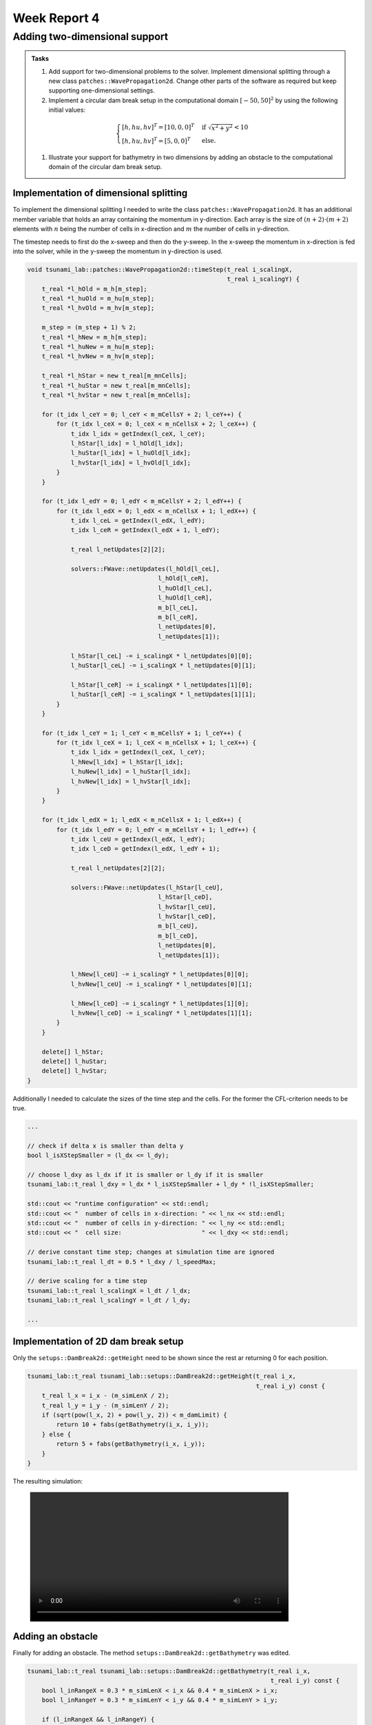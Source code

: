 .. _ch:Task_4:

Week Report 4
=============

.. _ch:Task_4_1:

Adding two-dimensional support
------------------------------

.. admonition:: Tasks

    #. Add support for two-dimensional problems to the solver. Implement dimensional splitting through a new class ``patches::WavePropagation2d``. Change other parts of the software as required but keep supporting one-dimensional settings.

    #. Implement a circular dam break setup in the computational domain :math:`[-50,50]^2` by using the following initial values:

    .. math::
    
        \begin{cases}
            [h, hu, hv]^T = [10, 0, 0]^T & \text{ if } \sqrt{x^2 + y^2} < 10 \\
            [h, hu, hv]^T = [5, 0, 0]^T &\text{else}.
        \end{cases}
    
    #. Illustrate your support for bathymetry in two dimensions by adding an obstacle to the computational domain of the circular dam break setup.

Implementation of dimensional splitting
^^^^^^^^^^^^^^^^^^^^^^^^^^^^^^^^^^^^^^^

To implement the dimensional splitting I needed to write the class ``patches::WavePropagation2d``. It has an additional member variable that holds 
an array containing the momentum in y-direction. Each array is the size of 
:math:`(n+2)\cdot (m+2)` elements with :math:`n` being the number of cells in x-direction
and :math:`m` the number of cells in y-direction.

The timestep needs to first do the x-sweep and then do the y-sweep. In the x-sweep
the momentum in x-direction is fed into the solver, while in the y-sweep the momentum in y-direction is used.

.. code-block::

    void tsunami_lab::patches::WavePropagation2d::timeStep(t_real i_scalingX,
                                                           t_real i_scalingY) {
        t_real *l_hOld = m_h[m_step];
        t_real *l_huOld = m_hu[m_step];
        t_real *l_hvOld = m_hv[m_step];

        m_step = (m_step + 1) % 2;
        t_real *l_hNew = m_h[m_step];
        t_real *l_huNew = m_hu[m_step];
        t_real *l_hvNew = m_hv[m_step];

        t_real *l_hStar = new t_real[m_mnCells];
        t_real *l_huStar = new t_real[m_mnCells];
        t_real *l_hvStar = new t_real[m_mnCells];

        for (t_idx l_ceY = 0; l_ceY < m_mCellsY + 2; l_ceY++) {
            for (t_idx l_ceX = 0; l_ceX < m_nCellsX + 2; l_ceX++) {
                t_idx l_idx = getIndex(l_ceX, l_ceY);
                l_hStar[l_idx] = l_hOld[l_idx];
                l_huStar[l_idx] = l_huOld[l_idx];
                l_hvStar[l_idx] = l_hvOld[l_idx];
            }
        }

        for (t_idx l_edY = 0; l_edY < m_mCellsY + 2; l_edY++) {
            for (t_idx l_edX = 0; l_edX < m_nCellsX + 1; l_edX++) {
                t_idx l_ceL = getIndex(l_edX, l_edY);
                t_idx l_ceR = getIndex(l_edX + 1, l_edY);

                t_real l_netUpdates[2][2];

                solvers::FWave::netUpdates(l_hOld[l_ceL],
                                        l_hOld[l_ceR],
                                        l_huOld[l_ceL],
                                        l_huOld[l_ceR],
                                        m_b[l_ceL],
                                        m_b[l_ceR],
                                        l_netUpdates[0],
                                        l_netUpdates[1]);

                l_hStar[l_ceL] -= i_scalingX * l_netUpdates[0][0];
                l_huStar[l_ceL] -= i_scalingX * l_netUpdates[0][1];

                l_hStar[l_ceR] -= i_scalingX * l_netUpdates[1][0];
                l_huStar[l_ceR] -= i_scalingX * l_netUpdates[1][1];
            }
        }

        for (t_idx l_ceY = 1; l_ceY < m_mCellsY + 1; l_ceY++) {
            for (t_idx l_ceX = 1; l_ceX < m_nCellsX + 1; l_ceX++) {
                t_idx l_idx = getIndex(l_ceX, l_ceY);
                l_hNew[l_idx] = l_hStar[l_idx];
                l_huNew[l_idx] = l_huStar[l_idx];
                l_hvNew[l_idx] = l_hvStar[l_idx];
            }
        }

        for (t_idx l_edX = 1; l_edX < m_nCellsX + 1; l_edX++) {
            for (t_idx l_edY = 0; l_edY < m_mCellsY + 1; l_edY++) {
                t_idx l_ceU = getIndex(l_edX, l_edY);
                t_idx l_ceD = getIndex(l_edX, l_edY + 1);

                t_real l_netUpdates[2][2];

                solvers::FWave::netUpdates(l_hStar[l_ceU],
                                        l_hStar[l_ceD],
                                        l_hvStar[l_ceU],
                                        l_hvStar[l_ceD],
                                        m_b[l_ceU],
                                        m_b[l_ceD],
                                        l_netUpdates[0],
                                        l_netUpdates[1]);

                l_hNew[l_ceU] -= i_scalingY * l_netUpdates[0][0];
                l_hvNew[l_ceU] -= i_scalingY * l_netUpdates[0][1];

                l_hNew[l_ceD] -= i_scalingY * l_netUpdates[1][0];
                l_hvNew[l_ceD] -= i_scalingY * l_netUpdates[1][1];
            }
        }

        delete[] l_hStar;
        delete[] l_huStar;
        delete[] l_hvStar;
    }   

Additionally I needed to calculate the sizes of the time step and the cells. For 
the former the CFL-criterion needs to be true.

.. code-block::

    ...

    // check if delta x is smaller than delta y
    bool l_isXStepSmaller = (l_dx <= l_dy);

    // choose l_dxy as l_dx if it is smaller or l_dy if it is smaller
    tsunami_lab::t_real l_dxy = l_dx * l_isXStepSmaller + l_dy * !l_isXStepSmaller;

    std::cout << "runtime configuration" << std::endl;
    std::cout << "  number of cells in x-direction: " << l_nx << std::endl;
    std::cout << "  number of cells in y-direction: " << l_ny << std::endl;
    std::cout << "  cell size:                      " << l_dxy << std::endl;

    // derive constant time step; changes at simulation time are ignored
    tsunami_lab::t_real l_dt = 0.5 * l_dxy / l_speedMax;

    // derive scaling for a time step
    tsunami_lab::t_real l_scalingX = l_dt / l_dx;
    tsunami_lab::t_real l_scalingY = l_dt / l_dy;

    ...

Implementation of 2D dam break setup
^^^^^^^^^^^^^^^^^^^^^^^^^^^^^^^^^^^^

Only the ``setups::DamBreak2d::getHeight`` need to be shown since the rest 
ar returning 0 for each position.

.. code-block::

    tsunami_lab::t_real tsunami_lab::setups::DamBreak2d::getHeight(t_real i_x,
                                                                   t_real i_y) const {
        t_real l_x = i_x - (m_simLenX / 2);
        t_real l_y = i_y - (m_simLenY / 2);
        if (sqrt(pow(l_x, 2) + pow(l_y, 2)) < m_damLimit) {
            return 10 + fabs(getBathymetry(i_x, i_y));
        } else {
            return 5 + fabs(getBathymetry(i_x, i_y));
        }
    }

The resulting simulation:

.. figure:: ../_static/video_folder/assignment_4/dambreak_2d.mp4
  :width: 600px

Adding an obstacle 
^^^^^^^^^^^^^^^^^^

Finally for adding an obstacle. The method ``setups::DamBreak2d::getBathymetry`` was edited.

.. code-block::

    tsunami_lab::t_real tsunami_lab::setups::DamBreak2d::getBathymetry(t_real i_x,
                                                                       t_real i_y) const {
        bool l_inRangeX = 0.3 * m_simLenX < i_x && 0.4 * m_simLenX > i_x;
        bool l_inRangeY = 0.3 * m_simLenY < i_y && 0.4 * m_simLenY > i_y;

        if (l_inRangeX && l_inRangeY) {
            return -2;
        } else {
            return -10;
        }
    }

The influence of this can be seen in the resulting animation.

.. figure:: ../_static/video_folder/assignment_4/dambreak_2d_obs.mp4
  :width: 600px
